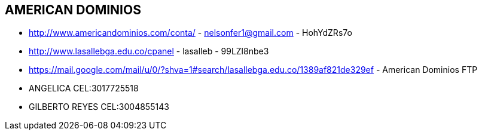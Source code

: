 [[american-dominios]]

////
a=&#225; e=&#233; i=&#237; o=&#243; u=&#250;

A=&#193; E=&#201; I=&#205; O=&#211; U=&#218;

n=&#241; N=&#209;
////

==  AMERICAN DOMINIOS

* http://www.americandominios.com/conta/ - nelsonfer1@gmail.com - HohYdZRs7o

* http://www.lasallebga.edu.co/cpanel - lasalleb - 99LZl8nbe3

* https://mail.google.com/mail/u/0/?shva=1#search/lasallebga.edu.co/1389af821de329ef - American Dominios FTP

* ANGELICA CEL:3017725518

* GILBERTO REYES CEL:3004855143